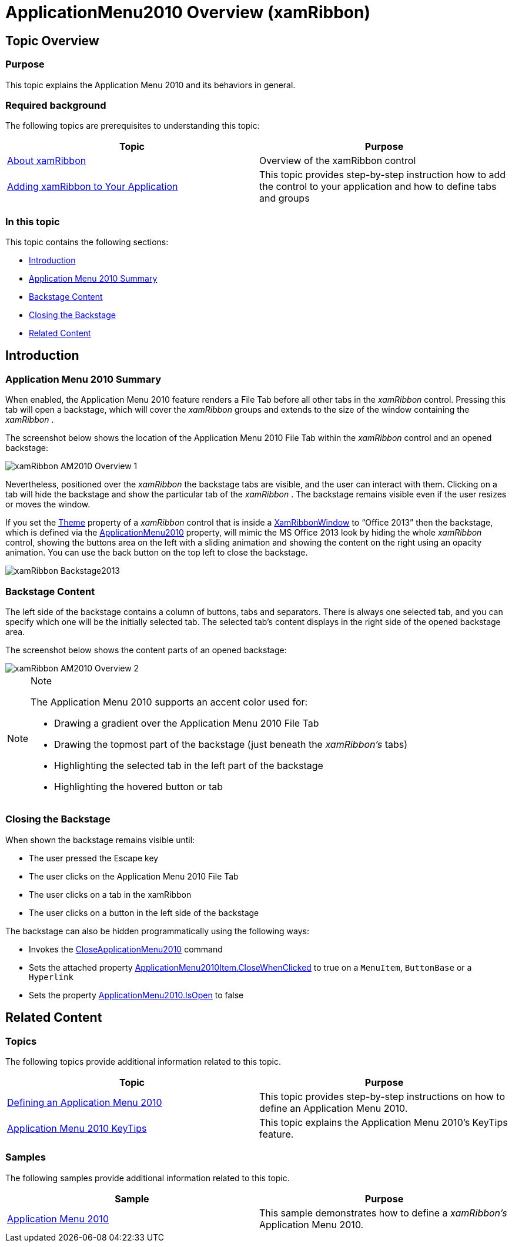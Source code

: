 ﻿////

|metadata|
{
    "name": "xamribbon-applicationmenu2010-overview",
    "controlName": ["xamRibbon"],
    "tags": ["Application Scenarios","Getting Started"],
    "guid": "cb92a71b-9660-4189-95a2-d8ea916e57fc",  
    "buildFlags": [],
    "createdOn": "2013-03-04T07:13:00.3274069Z"
}
|metadata|
////

= ApplicationMenu2010 Overview (xamRibbon)

== Topic Overview

=== Purpose

This topic explains the Application Menu 2010 and its behaviors in general.

=== Required background

The following topics are prerequisites to understanding this topic:

[options="header", cols="a,a"]
|====
|Topic|Purpose

| link:xamribbon-about-xamribbon.html[About xamRibbon]
|Overview of the xamRibbon control

| link:xamribbon-adding-xamribbon-to-your-application-.html[Adding xamRibbon to Your Application]
|This topic provides step-by-step instruction how to add the control to your application and how to define tabs and groups

|====

=== In this topic

This topic contains the following sections:

* <<_Ref348518601, Introduction >>
* <<_Ref348518613, Application Menu 2010 Summary >>
* <<_Ref348518622, Backstage Content >>
* <<_Ref348518634, Closing the Backstage >>
* <<_Ref348518647, Related Content >>

[[_Ref348518601]]
== Introduction

[[_Ref348518613]]

=== Application Menu 2010 Summary

When enabled, the Application Menu 2010 feature renders a File Tab before all other tabs in the  _xamRibbon_   control. Pressing this tab will open a backstage, which will cover the  _xamRibbon_   groups and extends to the size of the window containing the  _xamRibbon_  .

The screenshot below shows the location of the Application Menu 2010 File Tab within the  _xamRibbon_   control and an opened backstage:

image::images/xamRibbon_AM2010_Overview_1.png[]

Nevertheless, positioned over the  _xamRibbon_   the backstage tabs are visible, and the user can interact with them. Clicking on a tab will hide the backstage and show the particular tab of the  _xamRibbon_  . The backstage remains visible even if the user resizes or moves the window.

If you set the link:{ApiPlatform}ribbon{ApiVersion}~infragistics.windows.ribbon.xamribbon~theme.html[Theme] property of a  _xamRibbon_   control that is inside a link:{ApiPlatform}ribbon{ApiVersion}~infragistics.windows.ribbon.xamribbonwindow_members.html[XamRibbonWindow] to “Office 2013” then the backstage, which is defined via the link:{ApiPlatform}ribbon{ApiVersion}~infragistics.windows.ribbon.applicationmenu2010_members.html[ApplicationMenu2010] property, will mimic the MS Office 2013 look by hiding the whole  _xamRibbon_   control, showing the buttons area on the left with a sliding animation and showing the content on the right using an opacity animation. You can use the back button on the top left to close the backstage.

image::images/xamRibbon_Backstage2013.png[]

[[_Ref348518622]]

=== Backstage Content

The left side of the backstage contains a column of buttons, tabs and separators. There is always one selected tab, and you can specify which one will be the initially selected tab. The selected tab’s content displays in the right side of the opened backstage area.

The screenshot below shows the content parts of an opened backstage:

image::images/xamRibbon_AM2010_Overview_2.png[]

.Note
[NOTE]
====
The Application Menu 2010 supports an accent color used for:

* Drawing a gradient over the Application Menu 2010 File Tab
* Drawing the topmost part of the backstage (just beneath the  _xamRibbon’s_   tabs)
* Highlighting the selected tab in the left part of the backstage
* Highlighting the hovered button or tab

====

[[_Ref348518634]]

=== Closing the Backstage

When shown the backstage remains visible until:

* The user pressed the Escape key
* The user clicks on the Application Menu 2010 File Tab
* The user clicks on a tab in the xamRibbon
* The user clicks on a button in the left side of the backstage

The backstage can also be hidden programmatically using the following ways:

* Invokes the link:{ApiPlatform}ribbon{ApiVersion}~infragistics.windows.ribbon.ribboncommands~closeapplicationmenu.html[CloseApplicationMenu2010] command
* Sets the attached property link:{ApiPlatform}ribbon{ApiVersion}~infragistics.windows.ribbon.applicationmenu2010item~setclosewhenclicked.html[ApplicationMenu2010Item.CloseWhenClicked] to true on a `MenuItem`, `ButtonBase` or a `Hyperlink`
* Sets the property link:{ApiPlatform}ribbon{ApiVersion}~infragistics.windows.ribbon.applicationmenu2010~isopen.html[ApplicationMenu2010.IsOpen] to false

[[_Ref348518647]]
== Related Content

=== Topics

The following topics provide additional information related to this topic.

[options="header", cols="a,a"]
|====
|Topic|Purpose

| link:xamribbon-defininganapplicationmenu2010.html[Defining an Application Menu 2010]
|This topic provides step-by-step instructions on how to define an Application Menu 2010.

| link:xamribbon-applicationmenu2010keytips.html[Application Menu 2010 KeyTips]
|This topic explains the Application Menu 2010’s KeyTips feature.

|====

=== Samples

The following samples provide additional information related to this topic.

[options="header", cols="a,a"]
|====
|Sample|Purpose

| link:{SamplesURL}/ribbon/application-menu-2010[Application Menu 2010]
|This sample demonstrates how to define a _xamRibbon’s_ Application Menu 2010.

|====